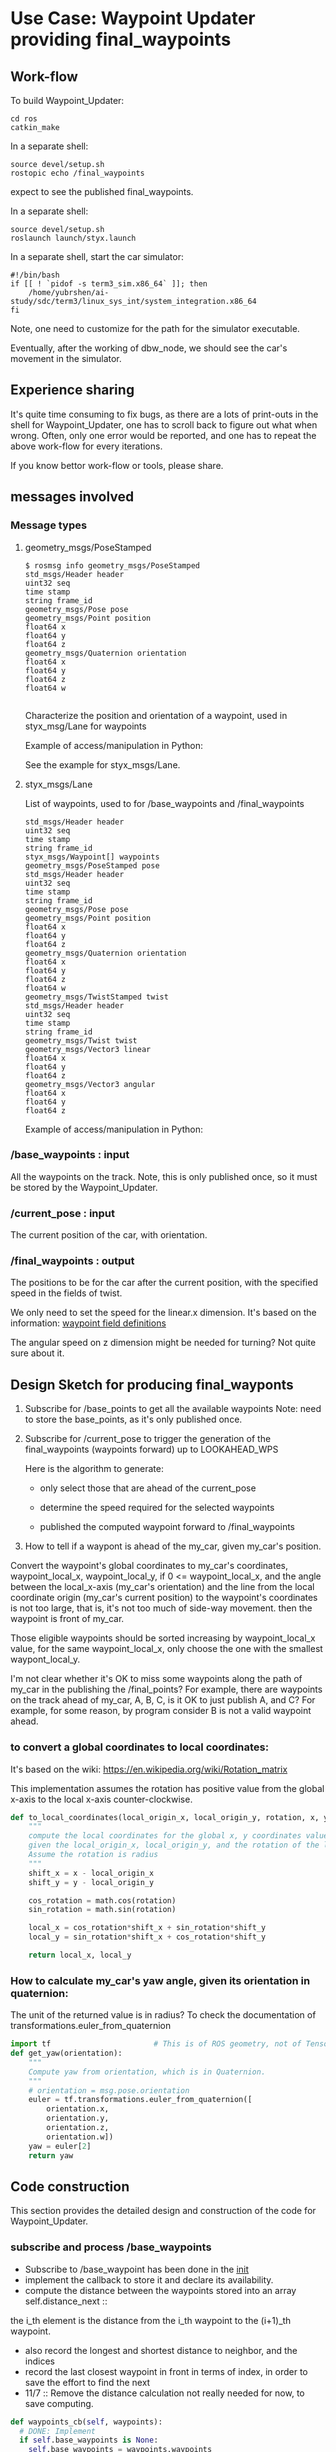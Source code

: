 #+LATEX_CLASS: article
#+LATEX_CLASS_OPTIONS:
#+LATEX_HEADER:
#+LATEX_HEADER_EXTRA:
#+DESCRIPTION:
#+KEYWORDS:
#+SUBTITLE:
#+LATEX_COMPILER: pdflatex
#+DATE: \today

#+OPTIONS: ^:nil

* Use Case: Waypoint Updater providing final_waypoints

** Work-flow

   To build Waypoint_Updater:

   #+NAME:
   #+BEGIN_SRC shell
     cd ros
     catkin_make
   #+END_SRC

In a separate shell:
#+NAME:
#+BEGIN_SRC shell
source devel/setup.sh
rostopic echo /final_waypoints
#+END_SRC
expect to see the published final_waypoints.

In a separate shell:
#+NAME:
#+BEGIN_SRC shell
source devel/setup.sh
roslaunch launch/styx.launch
#+END_SRC

In a separate shell, start the car simulator:

#+NAME:
#+BEGIN_SRC shell
#!/bin/bash
if [[ ! `pidof -s term3_sim.x86_64` ]]; then
    /home/yubrshen/ai-study/sdc/term3/linux_sys_int/system_integration.x86_64
fi
#+END_SRC

Note, one need to customize for the path for the simulator executable.

   Eventually, after the working of dbw_node, we should see the car's movement in the simulator.

** Experience sharing

   It's quite time consuming to fix bugs, as there are a lots of print-outs in the shell for Waypoint_Updater, one has to
scroll back to figure out what when wrong. Often, only one error would be reported, and one has to repeat the above work-flow for
every iterations.

If you know bettor work-flow or tools, please share.

** messages involved
*** Message types

**** geometry_msgs/PoseStamped

     #+BEGIN_EXAMPLE
     $ rosmsg info geometry_msgs/PoseStamped
     std_msgs/Header header
     uint32 seq
     time stamp
     string frame_id
     geometry_msgs/Pose pose
     geometry_msgs/Point position
     float64 x
     float64 y
     float64 z
     geometry_msgs/Quaternion orientation
     float64 x
     float64 y
     float64 z
     float64 w

     #+END_EXAMPLE
     Characterize the position and orientation of a waypoint, used in styx_msg/Lane for waypoints

     Example of access/manipulation in Python:

     See the example for styx_msgs/Lane.

**** styx_msgs/Lane
     List of waypoints, used to for /base_waypoints and /final_waypoints

     #+BEGIN_EXAMPLE
     std_msgs/Header header
     uint32 seq
     time stamp
     string frame_id
     styx_msgs/Waypoint[] waypoints
     geometry_msgs/PoseStamped pose
     std_msgs/Header header
     uint32 seq
     time stamp
     string frame_id
     geometry_msgs/Pose pose
     geometry_msgs/Point position
     float64 x
     float64 y
     float64 z
     geometry_msgs/Quaternion orientation
     float64 x
     float64 y
     float64 z
     float64 w
     geometry_msgs/TwistStamped twist
     std_msgs/Header header
     uint32 seq
     time stamp
     string frame_id
     geometry_msgs/Twist twist
     geometry_msgs/Vector3 linear
     float64 x
     float64 y
     float64 z
     geometry_msgs/Vector3 angular
     float64 x
     float64 y
     float64 z
     #+END_EXAMPLE

     Example of access/manipulation in Python:

     #+NAME:
     #+BEGIN_SRC python :noweb yes :tangle :exports none
       // my_lane_msg is of type styx_msgs/Lane
       // The geometry_msgs/PoseStamped component:
       my_lane_msg[0].pose
       // The x coordinate of the position of the waypoint:
       my_lane_msg[0].pose.position.x
       // The w orientation at the position of the waypoint:
       my_lane_msg[0].pose.orientation.w

       // for the x direction linear velocity:
       my_lane_msg[0].twist.twist.linear.x
     #+END_SRC

*** /base_waypoints : input

    All the waypoints on the track.
    Note, this is only published once, so it must be stored by the Waypoint_Updater.

*** /current_pose : input

    The current position of the car, with orientation.

*** /final_waypoints : output

    The positions to be for the car after the current position, with the specified speed in
    the fields of twist.

    We only need to set the speed for the linear.x dimension. It's based on the information: [[https://discussions.udacity.com/t/what-is-the-meaning-of-the-various-waypoint-fields/406030/2][waypoint field definitions]]

    The angular speed on z dimension might be needed for turning? Not quite sure about it.

** Design Sketch for producing final_wayponts

   1. Subscribe for /base_points to get all the available waypoints
      Note: need to store the base_points, as it's only published once.

   2. Subscribe for /current_pose to trigger the generation of the final_waypoints (waypoints forward) up to LOOKAHEAD_WPS

      Here is the algorithm to generate:
      - only select those that are ahead of the current_pose

      - determine the speed required for the selected waypoints

      - published the computed waypoint forward to /final_waypoints

   3. How to tell if a waypont is ahead of the my_car, given my_car's position.

   Convert the waypoint's global coordinates to my_car's coordinates, waypoint_local_x, waypoint_local_y,
   if 0 <= waypoint_local_x, and the angle between the local_x-axis (my_car's orientation)
   and the line from the local coordinate origin (my_car's current position) to the waypoint's coordinates is not too large,
   that is, it's not too much of side-way movement.
then the waypoint is front of my_car.

   Those eligible waypoints should be sorted increasing by waypoint_local_x value, for the same waypoint_local_x,
   only choose the one with the smallest waypont_local_y.

   I'm not clear whether it's OK to miss some waypoints along the path of my_car in the publishing the /final_points?
   For example, there are waypoints on the track ahead of my_car, A, B, C, is it OK to just publish A, and C?  For example, for some reason, by program consider B is not a valid waypoint ahead.

*** to convert a global coordinates to local coordinates:
    It's based on the wiki:
    https://en.wikipedia.org/wiki/Rotation_matrix

    This implementation assumes the rotation has positive value from the global x-axis to the local x-axis
    counter-clockwise.

   #+NAME:to_local_coordinates
   #+BEGIN_SRC python :noweb tangle :tangle
     def to_local_coordinates(local_origin_x, local_origin_y, rotation, x, y):
         """
         compute the local coordinates for the global x, y coordinates values,
         given the local_origin_x, local_origin_y, and the rotation of the local x-axis.
         Assume the rotation is radius
         """
         shift_x = x - local_origin_x
         shift_y = y - local_origin_y

         cos_rotation = math.cos(rotation)
         sin_rotation = math.sin(rotation)

         local_x = cos_rotation*shift_x + sin_rotation*shift_y
         local_y = sin_rotation*shift_x + cos_rotation*shift_y

         return local_x, local_y
   #+END_SRC


*** How to calculate my_car's yaw angle, given its orientation in quaternion:

       The unit of the returned value is in radius?
       To check the documentation of transformations.euler_from_quaternion

 #+NAME:get_yaw
 #+BEGIN_SRC python :noweb tangle :tangle
   import tf                       # This is of ROS geometry, not of TensorFlow!
   def get_yaw(orientation):
       """
       Compute yaw from orientation, which is in Quaternion.
       """
       # orientation = msg.pose.orientation
       euler = tf.transformations.euler_from_quaternion([
           orientation.x,
           orientation.y,
           orientation.z,
           orientation.w])
       yaw = euler[2]
       return yaw
 #+END_SRC

** Code construction

   This section provides the detailed design and construction of the code for Waypoint_Updater.

*** subscribe and process /base_waypoints

    - Subscribe to /base_waypoint has been done in the __init__
    - implement the callback to store it and declare its availability.
    - compute the distance between the waypoints stored into an array self.distance_next ::
    the i_th element is the distance from the i_th waypoint to the (i+1)_th waypoint.
    - also record the longest and shortest distance to neighbor, and the indices
    - record the last closest waypoint in front in terms of index, in order to save the effort to find the next
    - 11/7 ::
              Remove the distance calculation not really needed for now, to save computing.

#+NAME:waypoints_cb
#+BEGIN_SRC python :noweb tangle :tangle
  def waypoints_cb(self, waypoints):
    # DONE: Implement
    if self.base_waypoints is None:
      self.base_waypoints = waypoints.waypoints
      self.base_waypoints_length = len(self.base_waypoints)
      # process the waypoints here
      # self.dist_to_next = []
      # dist = (distance_two_indices(self.base_waypoints, 0, 1))
      # self.dist_to_next.append(dist)
      # self.longest_dist, self.shortest_dist = dist, dist
      # self.longest_dist_index, self.shortest_dist_index = 0, 0

      # for i in range(1, len(self.base_waypoints)):
      #   dist = (distance_two_indices(self.base_waypoints, i, (i+1) % self.base_waypoints_length))
      #   self.dist_to_next.append(dist)
      #   if dist < self.shortest_dist:
      #     self.shortest_dist = dist
      #     self.shortest_dist_index = i
      #   # end of if dist < self.shortest_dist
      #   if self.longest_dist < dist:
      #     self.longest_dist = dist
      #     self.longegst_dist_index = dist
      #   # end of if self.longest_dist < dist

      # unsubscribe to the waypoint messages, no longer needed
      self.subscriber_waypoints.unregister()
      self.subscriber_waypoints = None
    # end of if self.base_waypoints is None
#+END_SRC

*** subscribe and process /current_pose
    - Subscribe to /current_pose is done in __init__

    - 11/6 ::
    change pose_cb only update the self.pose message, moving the function of generating waypoints ahead to self.loop.
    This is to make the call back more time responsive to improve overall system predictability.
    Only accept message when Waypoint_Updater is ready to process, otherwise reject /current_pose update to avoid delay.

#+NAME:pose_cb
#+BEGIN_SRC python :noweb tangle :tangle

  def pose_cb(self, msg):
      # WORKING: Implement
      #
      if self.pose is None:       # ready to process message
          self.pose = msg
      # end of if self.pose is None
      # otherwise, the current message is being processed, rejected the coming message and expect to receive more updated next one.
#+END_SRC
*** loop

    The loop for processing the /current_pose message

    The design that the waypoints provided by the Waypoint_Uploader is consecutive, maintaining the geometry adjacency.

    Note, the generation for /final_waypoints may be conditional to the availability of the base_waypoints.

    The function may need other routine to compare between waypoints to determine if a waypoint is ahead of the current_pose within the LOOKAHEAD_WPS

    also compute the desired velocity for the eligible waypoints.

    try to control the time of looking ahead instead of just control the number of look ahead waypoints.
    to be adaptive so that it does not waste computing resource to produce too many waypoints.

    On Nov. 3, I experimented that the waypoints ahead generation can be simplified as follows
    without any negative impact:
    - no more angle checking
    - no more sorted needed


#+NAME:loop
#+BEGIN_SRC python :noweb tangle :tangle
  import math

  def loop(self):
      rate = rospy.Rate(self.loop_freq)
      while not rospy.is_shutdown():
          if self.base_waypoints and self.pose:
              <<process-pose>>
              self.pose = None        # indicating this message has been processed
          # end of if self.base_waypoints and self.pose
          rate.sleep()
      # end of while not rospy.is_shutdow()
#+END_SRC

*** process-pose

Process one pose message in self.pose

First find the next closest waypoint in front of the vehicle.
Then use that to generate the rest of the final_waypoints.

#+NAME:process-pose
#+BEGIN_SRC python :noweb tangle :tangle
  current_pose = self.pose.pose.position
  current_orientation = self.pose.pose.orientation

  # Compute the waypoints ahead of the current_pose

  local_x = -1
  i = self.last_closest_front_waypoint_index - 1
  while (local_x < 0):
    i = (i + 1) % self.base_waypoints_length
    waypoint = self.base_waypoints[i]
    w_pos = waypoint.pose.pose.position
    yaw = get_yaw(current_orientation)
    local_x, local_y = to_local_coordinates(current_pose.x, current_pose.y, yaw,
                                            w_pos.x, w_pos.y)
  # end of while (local_x < 0)

  # now i is the index of the closest waypoint in front
  self.last_closest_front_waypoint_index = i

  waypoints_count = 0
  lookahead_dist = 0  # the accumulated distance of the looking ahead
  lookahead_time = 0  # the lookahead time

  final_waypoints = []
  # modulize the code to be less dependent
  j = self.last_closest_front_waypoint_index
  # while ((lookahead_time < LOOKAHEAD_TIME_THRESHOLD) and
  #        (waypoints_count < LOOKAHEAD_WPS)):
  while (# (lookahead_time < LOOKAHEAD_TIME_THRESHOLD) and
         (waypoints_count < LOOKAHEAD_WPS)):
    waypoint = copy.deepcopy(self.base_waypoints[j])
    j = (j + 1) % self.base_waypoints_length
    waypoints_count += 1
    waypoint.twist.twist.linear.x = NORMAL_SPEED # meter/s, temporary hack for now
    final_waypoints.append(waypoint)
    # dist_between = self.dist_to_next[(j - 1) % self.base_waypoints_length]
    # lookahead_dist += dist_between
    # lookahead_time = lookahead_dist / (NORMAL_SPEED)
  # end of while (LOOKAHEAD_TIME_THRESHOLD <= lookahead_time) or (LOOKAHEAD_WPS <= waypoints_count)
  rospy.loginfo('Lookahead threshold reached: waypoints_count: %d; lookahead_time: %d'
                % (waypoints_count, lookahead_time))

  # publish to /final_waypoints, need to package final_waypoints into Lane message
  publish_Lane(self.final_waypoints_pub, final_waypoints)
#+END_SRC


*** compare two pose, a and b, if a is ahead of b, considering the parameter of LOOKAHEAD_WPS

    Compare between two pose if one is ahead of the other within the range of LOOKAHEAD_WPS

    This problem is solved by converting the waypoint to the local coordinates of my_car.

*** select waypoints for /final_waypoints

    A loop or list expression to generate the list of eligible waypoints for /final_waypoints.
    It's implemented in the pose_cb.

*** determine the velocity for waypoints

    Compute the desired velocity for waypoints: for now, it's stab as constant. This is to be done (TBD).

*** Discussion on the appropriate value of LOOKAHEAD_WPS

    The value of LOOKAHEAD_WPS might impact the system work load. It should be sufficient large. But not too large.

*** Waypoint_Uploader integration

    This is the full source code for ./ros/src/waypoint_updater/waypoint_updater.py

    - 11/6 ::
    change LOOKAHEAD_TIME_THRESHOLD from 5 to 4 seconds, as I found that in pure_pursuit,
    it only look ahead about 20 meters, with velocity of 10 mps, it will only take about 2 seconds.
    So 4 seconds should be enough.

    - 11/6 ::
    add queue_size=1 to both Subscriber to /current_pose and /base_waypoints. This is to limit to process the most recent message.
    Any message that Waypoint_Update has no time to update would be discarded.

    - 11/6 ::
    Change the logic of processing /current_pose from call_back to separate loop to ensure regular time interval processing.

#+NAME:waypont_updater
#+BEGIN_SRC python :noweb tangle :tangle ./ros/src/waypoint_updater/waypoint_updater.py
  #!/usr/bin/env python

  import rospy

  import copy                     # for deepcopy
  from geometry_msgs.msg import PoseStamped
  from styx_msgs.msg import Lane, Waypoint

  import math

  '''
  This node will publish waypoints from the car's current position to some `x` distance ahead.

  As mentioned in the doc, you should ideally first implement a version which does not care
  about traffic lights or obstacles.

  Once you have created dbw_node, you will update this node to use the status of traffic lights too.

  Please note that our simulator also provides the exact location of traffic lights and their
  current status in `/vehicle/traffic_lights` message. You can use this message to build this node
  as well as to verify your TL classifier.

  - 11/7 ::
  add self.last_closest_front_waypoint_index to record the index of last the closet waypoint in front of the vehicle.
  This would be the index to search next time, to save computing. (Beware of index wrapping in index increment arithmetic!)

  - 11/7 ::
  reduce LOOKAHEAD_WPS to 50 and do away from distance calculation to save computing effort.

  TODO (for Yousuf and Aaron): Stopline location for each traffic light.
  '''

  LOOKAHEAD_WPS = 50 # 200 # Number of waypoints we will publish. You can change this number
  LOOKAHEAD_TIME_THRESHOLD = 4 # seconds, change from 5 to 4
  NORMAL_SPEED = 10             # the normal speed of the car

  <<get_yaw>>
  <<to_local_coordinates>>
  <<publish_Lane>>
  <<distance_two_indices>>

  class WaypointUpdater(object):
      def __init__(self):
          rospy.init_node('waypoint_updater')

          self.loop_freq = rospy.get_param('~loop_freq', 2)
          # the frequency to process vehicle messages

          rospy.Subscriber('/current_pose', PoseStamped, self.pose_cb, queue_size=1)
          self.subscriber_waypoints = rospy.Subscriber('/base_waypoints', Lane, self.waypoints_cb, queue_size=1)

          # TODO: Add a subscriber for /traffic_waypoint and /obstacle_waypoint below


          self.final_waypoints_pub = rospy.Publisher('final_waypoints', Lane, queue_size=1)

          # TODO: Add other member variables you need below

          self.base_waypoints = None  # indicating the base_waypoints is not yet available
          self.pose = None            # indicating that there is no message to process

          self.last_closest_front_waypoint_index = 0

          self.loop()
          #rospy.spin()

      <<loop>>

      <<pose_cb>>

      <<waypoints_cb>>

      <<traffic_cb>>

      <<obstacle_cb>>

      <<support_functions>>

  if __name__ == '__main__':
      try:
          WaypointUpdater()
      except rospy.ROSInterruptException:
          rospy.logerr('Could not start waypoint updater node.')

#+END_SRC

    Putting the code together for Waypoint_Uploader

* Other use cases

#+NAME:traffic_cb
#+BEGIN_SRC python :noweb tangle :tangle
def traffic_cb(self, msg):
        # TODO: Callback for /traffic_waypoint message. Implement
        pass

#+END_SRC

#+NAME:obstacle_cb
#+BEGIN_SRC python :noweb tangle :tangle
def obstacle_cb(self, msg):
        # TODO: Callback for /obstacle_waypoint message. We will implement it later
        pass

#+END_SRC

* Support functions

#+NAME:distance_two_indices
#+BEGIN_SRC python :noweb tangle :tangle
  def distance_two_indices(waypoints, i, j):
    a = waypoints[i].pose.pose.position
    b = waypoints[j].pose.pose.position
    return math.sqrt((a.x-b.x)**2 + (a.y-b.y)**2  + (a.z-b.z)**2)
#+END_SRC

#+NAME:publish_Lane
#+BEGIN_SRC python :noweb tangle :tangle
def publish_Lane(publisher, waypoints):
        lane = Lane()
        lane.header.frame_id = '/world'
        lane.header.stamp = rospy.Time(0)
        lane.waypoints = waypoints
        publisher.publish(lane)
#+END_SRC

#+NAME:support_functions
#+BEGIN_SRC python :noweb tangle :tangle
  def get_waypoint_velocity(self, waypoint):
          return waypoint.twist.twist.linear.x

  def set_waypoint_velocity(self, waypoints, waypoint, velocity):
          waypoints[waypoint].twist.twist.linear.x = velocity

  def distance(self, waypoints, wp1, wp2):
          dist = 0
          dl = lambda a, b: math.sqrt((a.x-b.x)**2 + (a.y-b.y)**2  + (a.z-b.z)**2)
          for i in range(wp1, wp2+1):
              dist += dl(waypoints[wp1].pose.pose.position, waypoints[i].pose.pose.position)
              wp1 = i
          return dist
#+END_SRC

